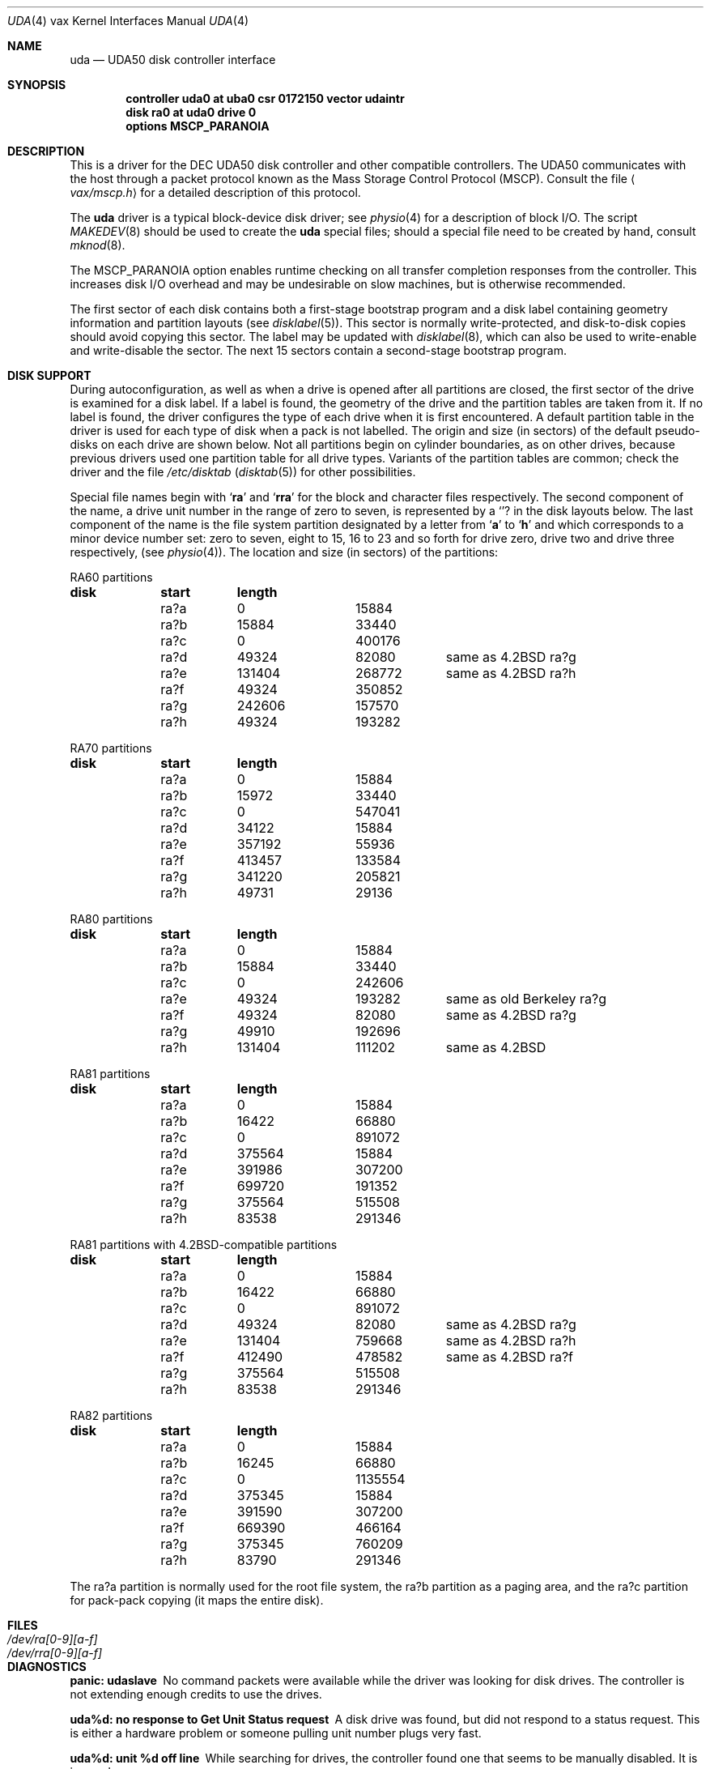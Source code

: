 .\" Copyright (c) 1980, 1987, 1991 Regents of the University of California.
.\" All rights reserved.
.\"
.\" Redistribution and use in source and binary forms, with or without
.\" modification, are permitted provided that the following conditions
.\" are met:
.\" 1. Redistributions of source code must retain the above copyright
.\"    notice, this list of conditions and the following disclaimer.
.\" 2. Redistributions in binary form must reproduce the above copyright
.\"    notice, this list of conditions and the following disclaimer in the
.\"    documentation and/or other materials provided with the distribution.
.\" 3. All advertising materials mentioning features or use of this software
.\"    must display the following acknowledgement:
.\"	This product includes software developed by the University of
.\"	California, Berkeley and its contributors.
.\" 4. Neither the name of the University nor the names of its contributors
.\"    may be used to endorse or promote products derived from this software
.\"    without specific prior written permission.
.\"
.\" THIS SOFTWARE IS PROVIDED BY THE REGENTS AND CONTRIBUTORS ``AS IS'' AND
.\" ANY EXPRESS OR IMPLIED WARRANTIES, INCLUDING, BUT NOT LIMITED TO, THE
.\" IMPLIED WARRANTIES OF MERCHANTABILITY AND FITNESS FOR A PARTICULAR PURPOSE
.\" ARE DISCLAIMED.  IN NO EVENT SHALL THE REGENTS OR CONTRIBUTORS BE LIABLE
.\" FOR ANY DIRECT, INDIRECT, INCIDENTAL, SPECIAL, EXEMPLARY, OR CONSEQUENTIAL
.\" DAMAGES (INCLUDING, BUT NOT LIMITED TO, PROCUREMENT OF SUBSTITUTE GOODS
.\" OR SERVICES; LOSS OF USE, DATA, OR PROFITS; OR BUSINESS INTERRUPTION)
.\" HOWEVER CAUSED AND ON ANY THEORY OF LIABILITY, WHETHER IN CONTRACT, STRICT
.\" LIABILITY, OR TORT (INCLUDING NEGLIGENCE OR OTHERWISE) ARISING IN ANY WAY
.\" OUT OF THE USE OF THIS SOFTWARE, EVEN IF ADVISED OF THE POSSIBILITY OF
.\" SUCH DAMAGE.
.\"
.\"     from: @(#)uda.4	6.6 (Berkeley) 3/27/91
.\"	$Id: uda.4,v 1.1 1995/10/18 08:44:36 deraadt Exp $
.\"
.Dd March 27, 1991
.Dt UDA 4 vax
.Os BSD 4
.Sh NAME
.Nm uda
.Nd
.Tn UDA50
disk controller interface
.Sh SYNOPSIS
.Cd "controller uda0 at uba0 csr 0172150 vector udaintr"
.Cd "disk ra0 at uda0 drive 0"
.Cd "options MSCP_PARANOIA"
.Sh DESCRIPTION
This is a driver for the
.Tn DEC UDA50
disk controller and other
compatible controllers.  The
.Tn UDA50
communicates with the host through
a packet protocol known as the Mass Storage Control Protocol
.Pq Tn MSCP .
Consult the file
.Aq Pa vax/mscp.h
for a detailed description of this protocol.
.Pp
The
.Nm uda
driver
is a typical block-device disk driver; see
.Xr physio 4
for a description of block
.Tn I/O .
The script
.Xr MAKEDEV 8
should be used to create the
.Nm uda
special files; should a special
file need to be created by hand, consult
.Xr mknod 8 .
.Pp
The
.Dv MSCP_PARANOIA
option enables runtime checking on all transfer completion responses
from the controller.  This increases disk
.Tn I/O
overhead and may
be undesirable on slow machines, but is otherwise recommended.
.Pp
The first sector of each disk contains both a first-stage bootstrap program
and a disk label containing geometry information and partition layouts (see
.Xr disklabel 5 ) .
This sector is normally write-protected, and disk-to-disk copies should
avoid copying this sector.
The label may be updated with
.Xr disklabel 8 ,
which can also be used to write-enable and write-disable the sector.
The next 15 sectors contain a second-stage bootstrap program.
.Sh DISK SUPPORT
During autoconfiguration,
as well as when a drive is opened after all partitions are closed,
the first sector of the drive is examined for a disk label.
If a label is found, the geometry of the drive and the partition tables
are taken from it.
If no label is found,
the driver configures the type of each drive when it is first
encountered.  A default partition table in the driver is used for each type
of disk when a pack is not labelled.  The origin and size
(in sectors) of the default pseudo-disks on each
drive are shown below.  Not all partitions begin on cylinder
boundaries, as on other drives, because previous drivers used one
partition table for all drive types.  Variants of the partition tables
are common; check the driver and the file
.Pa /etc/disktab
.Pq Xr disktab 5
for other possibilities.
.Pp
Special file names begin with
.Sq Li ra
and
.Sq Li rra
for the block and character files respectively. The second
component of the name, a drive unit number in the range of zero to
seven, is represented by a
.Sq Li ?
in the disk layouts below. The last component of the name is the
file system partition
designated
by a letter from
.Sq Li a
to
.Sq Li h
and which corresponds to a minor device number set: zero to seven,
eight to 15, 16 to 23 and so forth for drive zero, drive two and drive
three respectively, (see
.Xr physio 4) .
The location and size (in sectors) of the partitions:
.Bl -column header diskx undefined length
.Tn RA60 No partitions
.Sy	disk	start	length
	ra?a	0	15884
	ra?b	15884	33440
	ra?c	0	400176
	ra?d	49324	82080	same as 4.2BSD ra?g
	ra?e	131404	268772	same as 4.2BSD ra?h
	ra?f	49324	350852
	ra?g	242606	157570
	ra?h	49324	193282

.Tn RA70 No partitions
.Sy	disk	start	length
	ra?a	0	15884
	ra?b	15972	33440
	ra?c	0	547041
	ra?d	34122	15884
	ra?e	357192	55936
	ra?f	413457	133584
	ra?g	341220	205821
	ra?h	49731	29136

.Tn RA80 No partitions
.Sy	disk	start	length
	ra?a	0	15884
	ra?b	15884	33440
	ra?c	0	242606
	ra?e	49324	193282	same as old Berkeley ra?g
	ra?f	49324	82080	same as 4.2BSD ra?g
	ra?g	49910	192696
	ra?h	131404	111202	same as 4.2BSD

.Tn RA81 No partitions
.Sy	disk	start	length
	ra?a	0	15884
	ra?b	16422	66880
	ra?c	0	891072
	ra?d	375564	15884
	ra?e	391986	307200
	ra?f	699720	191352
	ra?g	375564	515508
	ra?h	83538	291346

.Tn RA81 No partitions with 4.2BSD-compatible partitions
.Sy	disk	start	length
	ra?a	0	15884
	ra?b	16422	66880
	ra?c	0	891072
	ra?d	49324	82080	same as 4.2BSD ra?g
	ra?e	131404	759668	same as 4.2BSD ra?h
	ra?f	412490	478582	same as 4.2BSD ra?f
	ra?g	375564	515508
	ra?h	83538	291346

.Tn RA82 No partitions
.Sy	disk	start	length
	ra?a	0	15884
	ra?b	16245	66880
	ra?c	0	1135554
	ra?d	375345	15884
	ra?e	391590	307200
	ra?f	669390	466164
	ra?g	375345	760209
	ra?h	83790	291346
.El
.Pp
The ra?a partition is normally used for the root file system, the ra?b
partition as a paging area, and the ra?c partition for pack-pack
copying (it maps the entire disk).
.Sh FILES
.Bl -tag -width /dev/rra[0-9][a-f] -compact
.It Pa /dev/ra[0-9][a-f]
.It Pa /dev/rra[0-9][a-f]
.El
.Sh DIAGNOSTICS
.Bl -diag
.It "panic: udaslave"
No command packets were available while the driver was looking
for disk drives.  The controller is not extending enough credits
to use the drives.
.Pp
.It "uda%d: no response to Get Unit Status request"
A disk drive was found, but did not respond to a status request.
This is either a hardware problem or someone pulling unit number
plugs very fast.
.Pp
.It "uda%d: unit %d off line"
While searching for drives, the controller found one that
seems to be manually disabled.  It is ignored.
.Pp
.It "uda%d: unable to get unit status"
Something went wrong while trying to determine the status of
a disk drive.  This is followed by an error detail.
.Pp
.It uda%d: unit %d, next %d
This probably never happens, but I wanted to know if it did.  I
have no idea what one should do about it.
.Pp
.It "uda%d: cannot handle unit number %d (max is %d)"
The controller found a drive whose unit number is too large.
Valid unit numbers are those in the range [0..7].
.Pp
.It "ra%d: don't have a partition table for %s; using (s,t,c)=(%d,%d,%d)"
The controller found a drive whose media identifier (e.g. `RA 25')
does not have a default partition table.  A temporary partition
table containing only an `a' partition has been created covering
the entire disk, which has the indicated numbers of sectors per
track (s), tracks per cylinder (t), and total cylinders (c).
Give the pack a label with the
.Xr disklabel
utility.
.Pp
.It "uda%d: uballoc map failed"
Unibus resource map allocation failed during initialisation.  This
can only happen if you have 496 devices on a Unibus.
.Pp
.It uda%d: timeout during init
The controller did not initialise within ten seconds.  A hardware
problem, but it sometimes goes away if you try again.
.Pp
.It uda%d: init failed, sa=%b
The controller refused to initalise.
.Pp
.It uda%d: controller hung
The controller never finished initialisation.  Retrying may sometimes
fix it.
.Pp
.It ra%d: drive will not come on line
The drive will not come on line, probably because it is spun down.
This should be preceded by a message giving details as to why the
drive stayed off line.
.Pp
.It uda%d: still hung
When the controller hangs, the driver occasionally tries to reinitialise
it.  This means it just tried, without success.
.Pp
.It panic: udastart: bp==NULL
A bug in the driver has put an empty drive queue on a controller queue.
.Pp
.It uda%d: command ring too small
If you increase
.Dv NCMDL2 ,
you may see a performance improvement.
(See
.Pa /sys/vaxuba/uda.c . )
.Pp
.It panic: udastart
A drive was found marked for status or on-line functions while performing
status or on-line functions.  This indicates a bug in the driver.
.Pp
.It "uda%d: controller error, sa=0%o (%s)"
The controller reported an error.  The error code is printed in
octal, along with a short description if the code is known (see the
.%T UDA50 Maintenance Guide ,
.Tn DEC
part number
.Tn AA-M185B-TC ,
pp. 18-22).
If this occurs during normal
operation, the driver will reset it and retry pending
.Tn I/O .
If
it occurs during configuration, the controller may be ignored.
.Pp
.It uda%d: stray intr
The controller interrupted when it should have stayed quiet.  The
interrupt has been ignored.
.Pp
.It "uda%d: init step %d failed, sa=%b"
The controller reported an error during the named initialisation step.
The driver will retry initialisation later.
.Pp
.It uda%d: version %d model %d
An informational message giving the revision level of the controller.
.Pp
.It uda%d: DMA burst size set to %d
An informational message showing the
.Tn DMA
burst size, in words.
.Pp
.It panic: udaintr
Indicates a bug in the generic
.Tn MSCP
code.
.Pp
.It uda%d: driver bug, state %d
The driver has a bogus value for the controller state.  Something
is quite wrong.  This is immediately followed by a `panic: udastate'.
.Pp
.It uda%d: purge bdp %d
A benign message tracing BDP purges.  I have been trying to figure
out what BDP purges are for.  You might want to comment out this
call to log() in /sys/vaxuba/uda.c.
.Pp
.It uda%d: SETCTLRC failed:  `detail'
The Set Controller Characteristics command (the last part of the
controller initialisation sequence) failed.  The
.Em detail
message tells why.
.Pp
.It "uda%d: attempt to bring ra%d on line failed:  `detail'"
The drive could not be brought on line.  The
.Em detail
message tells why.
.Pp
.It uda%d: ra%d: unknown type %d
The type index of the named drive is not known to the driver, so the
drive will be ignored.
.Pp
.It "ra%d: changed types! was %d now %d"
A drive somehow changed from one kind to another, e.g., from an
.Tn RA80
to an
.Tn RA60 .
The numbers printed are the encoded media identifiers (see
.Ao Pa vax/mscp.h Ac
for the encoding).
The driver believes the new type.
.Pp
.It "ra%d: uda%d, unit %d, size = %d sectors"
The named drive is on the indicated controller as the given unit,
and has that many sectors of user-file area.  This is printed
during configuration.
.Pp
.It "uda%d: attempt to get status for ra%d failed:  `detail'"
A status request failed.  The
.Em detail
message should tell why.
.Pp
.It ra%d: bad block report: %d
The drive has reported the given block as bad.  If there are multiple
bad blocks, the drive will report only the first; in this case this
message will be followed by `+ others'.  Get
.Tn DEC
to forward the
block with
.Tn EVRLK .
.Pp
.It ra%d: serious exception reported
I have no idea what this really means.
.Pp
.It panic: udareplace
The controller reported completion of a
.Tn REPLACE
operation.  The
driver never issues any
.Tn REPLACE Ns s ,
so something is wrong.
.Pp
.It panic: udabb
The controller reported completion of bad block related
.Tn I/O .
The
driver never issues any such, so something is wrong.
.Pp
.It uda%d: lost interrupt
The controller has gone out to lunch, and is being reset to try to bring
it back.
.Pp
.It panic: mscp_go: AEB_MAX_BP too small
You defined
.Dv AVOID_EMULEX_BUG
and increased
.Dv NCMDL2
and Emulex has
new firmware.  Raise
.Dv AEB_MAX_BP
or turn off
.Dv AVOID_EMULEX_BUG .
.Pp
.It "uda%d: unit %d: unknown message type 0x%x ignored"
The controller responded with a mysterious message type. See
.Pa /sys/vax/mscp.h
for a list of known message types.  This is probably
a controller hardware problem.
.Pp
.It "uda%d: unit %d out of range"
The disk drive unit number (the unit plug) is higher than the
maximum number the driver allows (currently 7).
.Pp
.It "uda%d: unit %d not configured, message ignored"
The named disk drive has announced its presence to the controller,
but was not, or cannot now be, configured into the running system.
.Em Message
is one of `available attention' (an `I am here' message) or
`stray response op 0x%x status 0x%x' (anything else).
.Pp
.It ra%d: bad lbn (%d)?
The drive has reported an invalid command error, probably due to an
invalid block number.  If the lbn value is very much greater than the
size reported by the drive, this is the problem.  It is probably due to
an improperly configured partition table.  Other invalid commands
indicate a bug in the driver, or hardware trouble.
.Pp
.It ra%d: duplicate ONLINE ignored
The drive has come on-line while already on-line.  This condition
can probably be ignored (and has been).
.Pp
.It ra%d: io done, but no buffer?
Hardware trouble, or a bug; the drive has finished an
.Tn I/O
request,
but the response has an invalid (zero) command reference number.
.Pp
.It "Emulex SC41/MS screwup: uda%d, got %d correct, then changed 0x%x to 0x%x"
You turned on
.Dv AVOID_EMULEX_BUG ,
and the driver successfully
avoided the bug.  The number of correctly-handled requests is
reported, along with the expected and actual values relating to
the bug being avoided.
.Pp
.It panic: unrecoverable Emulex screwup
You turned on
.Dv AVOID_EMULEX_BUG ,
but Emulex was too clever and
avoided the avoidance.  Try turning on
.Dv MSCP_PARANOIA
instead.
.Pp
.It uda%d: bad response packet ignored
You turned on
.Dv MSCP_PARANOIA ,
and the driver caught the controller in
a lie.  The lie has been ignored, and the controller will soon be
reset (after a `lost' interrupt).  This is followed by a hex dump of
the offending packet.
.Pp
.It ra%d: bogus REPLACE end
The drive has reported finishing a bad sector replacement, but the
driver never issues bad sector replacement commands.  The report
is ignored.  This is likely a hardware problem.
.Pp
.It "ra%d: unknown opcode 0x%x status 0x%x ignored"
The drive has reported something that the driver cannot understand.
Perhaps
.Tn DEC
has been inventive, or perhaps your hardware is ill.
This is followed by a hex dump of the offending packet.
.Pp
.It "ra%d%c: hard error %sing fsbn %d [of %d-%d] (ra%d bn %d cn %d tn %d sn %d)."
An unrecoverable error occurred during transfer of the specified
filesystem block number(s),
which are logical block numbers on the indicated partition.
If the transfer involved multiple blocks, the block range is printed as well.
The parenthesized fields list the actual disk sector number
relative to the beginning of the drive,
as well as the cylinder, track and sector number of the block.
.Pp
.It uda%d: %s error datagram
The controller has reported some kind of error, either `hard'
(unrecoverable) or `soft' (recoverable).  If the controller is going on
(attempting to fix the problem), this message includes the remark
`(continuing)'.  Emulex controllers wrongly claim that all soft errors
are hard errors.  This message may be followed by
one of the following 5 messages, depending on its type, and will always
be followed by a failure detail message (also listed below).
.Bd -filled -offset indent
.It memory addr 0x%x
A host memory access error; this is the address that could not be
read.
.Pp
.It "unit %d: level %d retry %d, %s %d"
A typical disk error; the retry count and error recovery levels are
printed, along with the block type (`lbn', or logical block; or `rbn',
or replacement block) and number.  If the string is something else,
.Tn DEC
has been clever, or your hardware has gone to Australia for vacation
(unless you live there; then it might be in New Zealand, or Brazil).
.Pp
.It unit %d: %s %d
Also a disk error, but an `SDI' error, whatever that is.  (I doubt
it has anything to do with Ronald Reagan.)  This lists the block
type (`lbn' or `rbn') and number.  This is followed by a second
message indicating a microprocessor error code and a front panel
code.  These latter codes are drive-specific, and are intended to
be used by field service as an aid in locating failing hardware.
The codes for RA81s can be found in the
.%T RA81 Maintenance Guide ,
DEC order number AA-M879A-TC, in appendices E and F.
.Pp
.It "unit %d: small disk error, cyl %d"
Yet another kind of disk error, but for small disks.  (`That's what
it says, guv'nor.  Dunnask me what it means.')
.Pp
.It "unit %d: unknown error, format 0x%x"
A mysterious error: the given format code is not known.
.Ed
.Pp
The detail messages are as follows:
.Bd -filled -offset indent
.It success (%s) (code 0, subcode %d)
Everything worked, but the controller thought it would let you know
that something went wrong.  No matter what subcode, this can probably
be ignored.
.Pp
.It "invalid command (%s) (code 1, subcode %d)"
This probably cannot occur unless the hardware is out; %s should be
`invalid msg length', meaning some command was too short or too long.
.Pp
.It "command aborted (unknown subcode) (code 2, subcode %d)"
This should never occur, as the driver never aborts commands.
.Pp
.It "unit offline (%s) (code 3, subcode %d)"
The drive is offline, either because it is not around (`unknown
drive'), stopped (`not mounted'), out of order (`inoperative'), has the
same unit number as some other drive (`duplicate'), or has been
disabled for diagnostics (`in diagnosis').
.Pp
.It "unit available (unknown subcode) (code 4, subcode %d)"
The controller has decided to report a perfectly normal event as
an error.  (Why?)
.Pp
.It "media format error (%s) (code 5, subcode %d)"
The drive cannot be used without reformatting.  The Format Control
Table cannot be read (`fct unread - edc'), there is a bad sector
header (`invalid sector header'), the drive is not set for 512-byte
sectors (`not 512 sectors'), the drive is not formatted (`not formatted'),
or the
.Tn FCT
has an uncorrectable
.Tn ECC
error (`fct ecc').
.Pp
.It "write protected (%s) (code 6, subcode %d)"
The drive is write protected, either by the front panel switch
(`hardware') or via the driver (`software').  The driver never
sets software write protect.
.Pp
.It "compare error (unknown subcode) (code 7, subcode %d)"
A compare operation showed some sort of difference.  The driver
never uses compare operations.
.Pp
.It "data error (%s) (code 7, subcode %d)"
Something went wrong reading or writing a data sector.  A `forced
error' is a software-asserted error used to mark a sector that contains
suspect data.  Rewriting the sector will clear the forced error.  This
is normally set only during bad block replacment, and the driver does
no bad block replacement, so these should not occur.  A `header
compare' error probably means the block is shot.  A `sync timeout'
presumably has something to do with sector synchronisation.
An `uncorrectable ecc' error is an ordinary data error that cannot
be fixed via
.Tn ECC
logic.  A `%d symbol ecc' error is a data error
that can be (and presumably has been) corrected by the
.Tn ECC
logic.
It might indicate a sector that is imperfect but usable, or that
is starting to go bad.  If any of these errors recur, the sector
may need to be replaced.
.Pp
.It "host buffer access error (%s) (code %d, subcode %d)"
Something went wrong while trying to copy data to or from the host
(Vax).  The subcode is one of `odd xfer addr', `odd xfer count',
`non-exist. memory', or `memory parity'.  The first two could be a
software glitch; the last two indicate hardware problems.
.It controller error (%s) (code %d, subcode %d)
The controller has detected a hardware error in itself.  A
`serdes overrun' is a serialiser / deserialiser overrun; `edc'
probably stands for `error detection code'; and `inconsistent
internal data struct' is obvious.
.Pp
.It "drive error (%s) (code %d, subcode %d)"
Either the controller or the drive has detected a hardware error
in the drive.  I am not sure what an `sdi command timeout' is, but
these seem to occur benignly on occasion.  A `ctlr detected protocol'
error means that the controller and drive do not agree on a protocol;
this could be a cabling problem, or a version mismatch.  A `positioner'
error means the drive seek hardware is ailing; `lost rd/wr ready'
means the drive read/write logic is sick; and `drive clock dropout'
means that the drive clock logic is bad, or the media is hopelessly
scrambled.  I have no idea what `lost recvr ready' means.  A `drive 
detected error' is a catch-all for drive hardware trouble; `ctlr
detected pulse or parity' errors are often caused by cabling problems.
.Ed
.El
.Sh SEE ALSO
.Xr disklabel 5 ,
.Xr disklabel 8
.Sh HISTORY
The
.Nm
driver appeared in
.Bx 4.2 .
